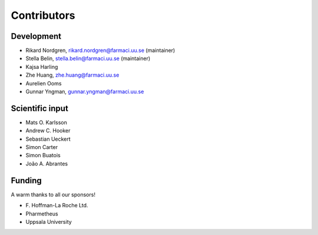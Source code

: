 .. _AUTHORS:

Contributors
============

Development
~~~~~~~~~~~

* Rikard Nordgren, rikard.nordgren@farmaci.uu.se (maintainer)
* Stella Belin, stella.belin@farmaci.uu.se (maintainer)
* Kajsa Harling
* Zhe Huang, zhe.huang@farmaci.uu.se
* Aurelien Ooms
* Gunnar Yngman, gunnar.yngman@farmaci.uu.se

Scientific input
~~~~~~~~~~~~~~~~

* Mats O. Karlsson
* Andrew C. Hooker
* Sebastian Ueckert
* Simon Carter
* Simon Buatois
* João A. Abrantes

Funding
~~~~~~~

A warm thanks to all our sponsors!

*  F\. Hoffman-La Roche Ltd.
*  Pharmetheus
*  Uppsala University
